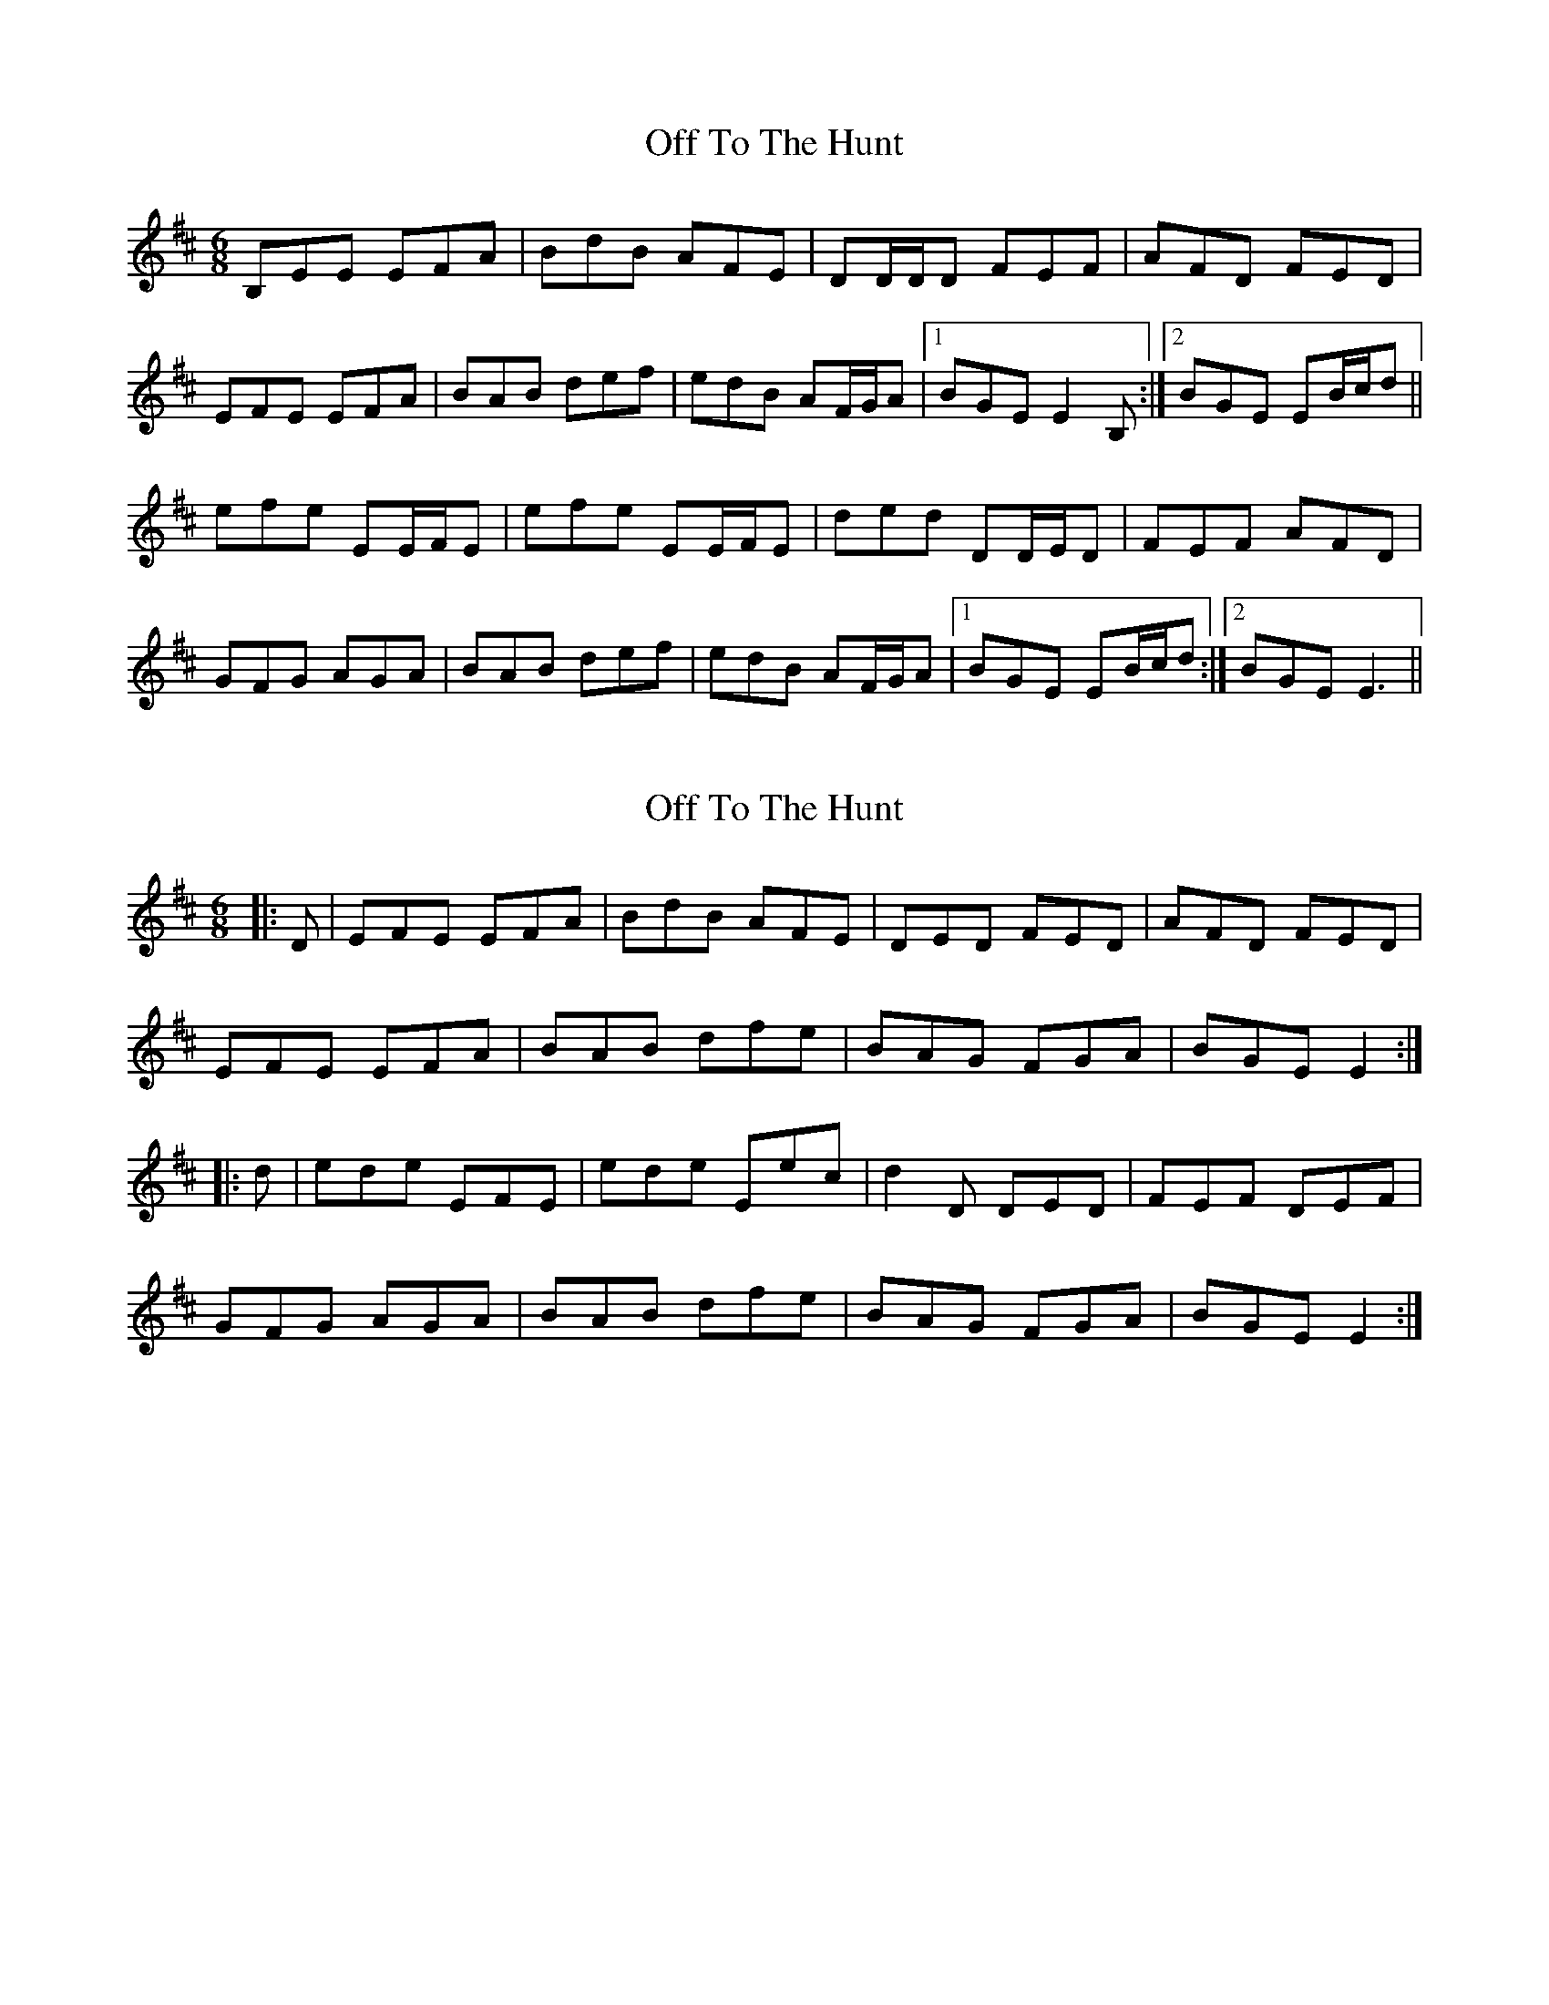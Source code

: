 X: 1
T: Off To The Hunt
Z: Ptarmigan
S: https://thesession.org/tunes/5249#setting5249
R: jig
M: 6/8
L: 1/8
K: Dmaj
B,EE EFA|BdB AFE|DD/D/D FEF|AFD FED|
EFE EFA|BAB def|edB AF/G/A|1 BGE E2B,:|2 BGE EB/c/d||
efe EE/F/E|efe EE/F/E|ded DD/E/D|FEF AFD|
GFG AGA|BAB def|edB AF/G/A|1 BGE EB/c/d:|2 BGE E3||
X: 2
T: Off To The Hunt
Z: slainte
S: https://thesession.org/tunes/5249#setting20622
R: jig
M: 6/8
L: 1/8
K: Edor
|:D|EFE EFA|BdB AFE|DED FED|AFD FED|
EFE EFA|BAB dfe|BAG FGA|BGE E2:|
|:d|ede EFE|ede Eec|d2D DED|FEF DEF|
GFG AGA|BAB dfe|BAG FGA|BGE E2:|
X: 3
T: Off To The Hunt
Z: joe fidkid
S: https://thesession.org/tunes/5249#setting28199
R: jig
M: 6/8
L: 1/8
K: Ador
B | ABA ABd | ege dBA | GFG BGB | dBG AGE |
ABA ABd | ede gab | age dBd | eAA A2 :|
f/g/ | a^ga ABA | a^ga A2 f | gfg GFG | gfg GAB |
cBc dcd | ede gab | age dBd | edA A2 :|
